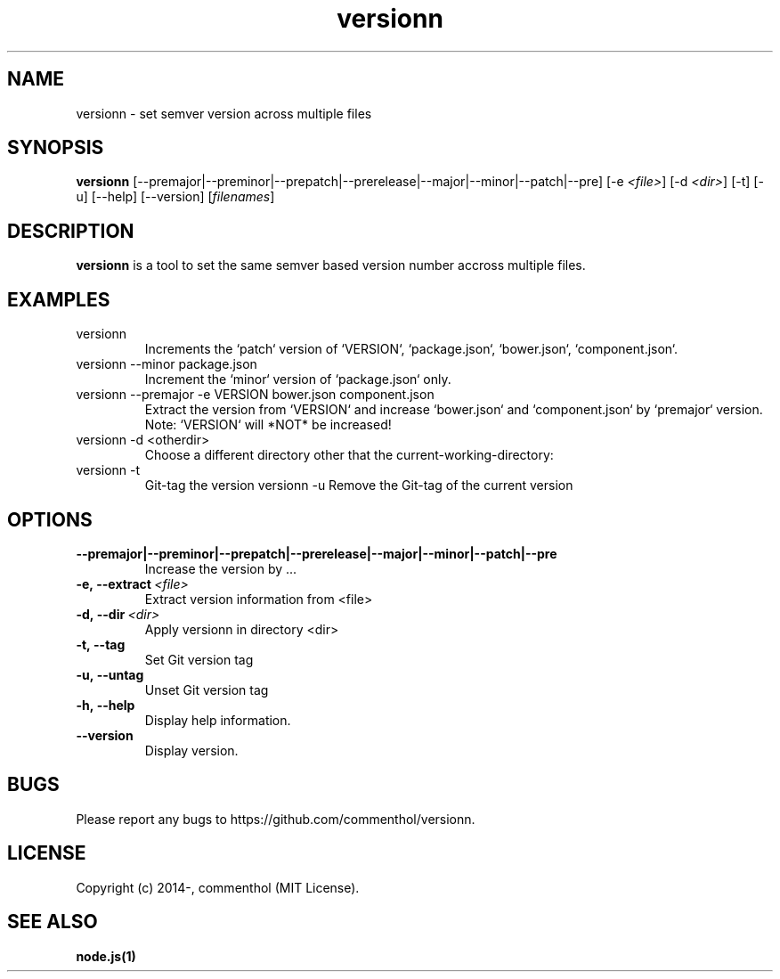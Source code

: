 .ds q \N'34'
.TH versionn 1 "2014-10-03" "v0.0.2" "versionn.js"

.SH NAME
versionn \- set semver version across multiple files

.SH SYNOPSIS
.B versionn
[\-\-premajor|\-\-preminor|\-\-prepatch|\-\-prerelease|\-\-major|\-\-minor|\-\-patch|\-\-pre] 
[\-e \fI<file>\fP] 
[\-d \fI<dir>\fP]
[\-t] [\-u] [\-\-help] [\-\-version] [\fIfilenames\fP]

.SH DESCRIPTION
.B versionn
is a tool to set the same semver based version number accross multiple files.

.SH EXAMPLES
.TP
versionn
.TP.TP
Increments the `patch` version of `VERSION`, `package.json`, `bower.json`, `component.json`.
.TP
versionn --minor package.json
.TP.TP
Increment the `minor` version of `package.json` only.
.TP
versionn --premajor -e VERSION bower.json component.json
.TP.TP
Extract the version from `VERSION` and increase `bower.json` and `component.json` by `premajor` version. Note: `VERSION` will *NOT* be increased!
.TP
versionn -d <otherdir>
.TP.TP
Choose a different directory other that the current-working-directory:
.TP
versionn -t
.TP.TP
Git-tag the version 
versionn -u
.TP.TP
Remove the Git-tag of the current version

.SH OPTIONS
.TP
.BI \-\-premajor|\-\-preminor|\-\-prepatch|\-\-prerelease|\-\-major|\-\-minor|\-\-patch|\-\-pre
Increase the version by ...
.TP
.BI \-e,\ \-\-extract\ \fI<file>\fP
Extract version information from <file>
.TP
.BI \-d,\ \-\-dir\ \fI<dir>\fP
Apply versionn in directory <dir>
.TP
.BI \-t,\ \-\-tag
Set Git version tag
.TP
.BI \-u,\ \-\-untag
Unset Git version tag
.TP
.BI \-h,\ \-\-help
Display help information.
.TP
.BI \ \-\-version
Display version.


.SH BUGS
Please report any bugs to https://github.com/commenthol/versionn.

.SH LICENSE
Copyright (c) 2014-, commenthol (MIT License).

.SH "SEE ALSO"
.BR node.js(1)
